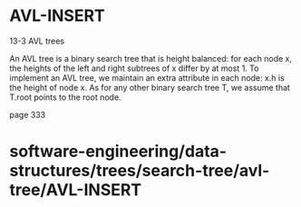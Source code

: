 * AVL-INSERT

13-3 AVL trees

An AVL tree is a binary search tree that is height balanced: for each
node x, the heights of the left and right subtrees of x differ by at
most 1. To implement an AVL tree, we maintain an extra attribute in each
node: x.h is the height of node x. As for any other binary search tree
T, we assume that T.root points to the root node.

page 333

* software-engineering/data-structures/trees/search-tree/avl-tree/AVL-INSERT
